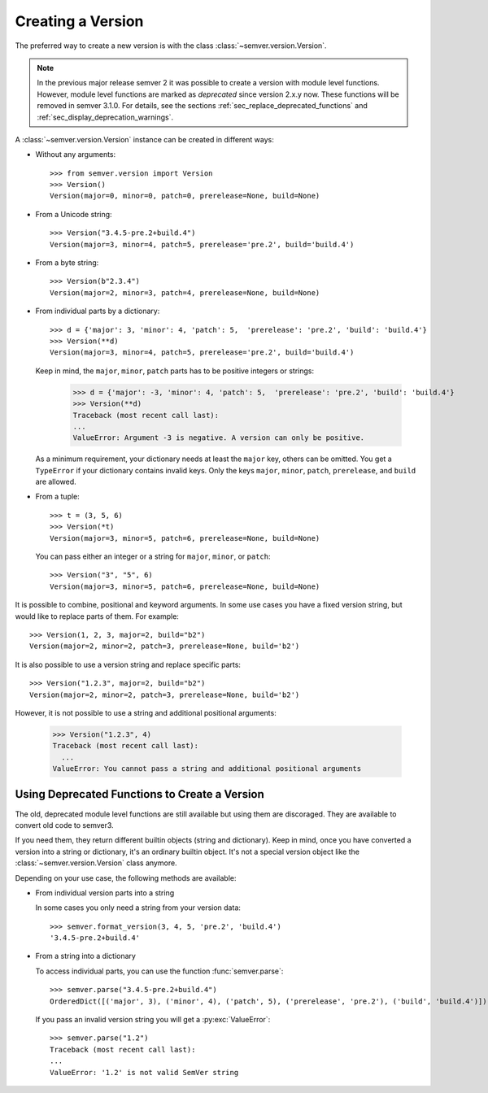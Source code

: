 Creating a Version
==================

.. versionchanged:: 3.0.0

  The former :class:`~semver.version.VersionInfo`
  has been renamed to :class:`~semver.version.Version`.

The preferred way to create a new version is with the class
:class:`~semver.version.Version`.

.. note::

   In the previous major release semver 2 it was possible to
   create a version with module level functions.
   However, module level functions are marked as *deprecated*
   since version 2.x.y now.
   These functions will be removed in semver 3.1.0.
   For details, see the sections :ref:`sec_replace_deprecated_functions`
   and :ref:`sec_display_deprecation_warnings`.

A :class:`~semver.version.Version` instance can be created in different ways:


* Without any arguments::

    >>> from semver.version import Version
    >>> Version()
    Version(major=0, minor=0, patch=0, prerelease=None, build=None)

* From a Unicode string::

    >>> Version("3.4.5-pre.2+build.4")
    Version(major=3, minor=4, patch=5, prerelease='pre.2', build='build.4')

* From a byte string::

    >>> Version(b"2.3.4")
    Version(major=2, minor=3, patch=4, prerelease=None, build=None)

* From individual parts by a dictionary::

    >>> d = {'major': 3, 'minor': 4, 'patch': 5,  'prerelease': 'pre.2', 'build': 'build.4'}
    >>> Version(**d)
    Version(major=3, minor=4, patch=5, prerelease='pre.2', build='build.4')

  Keep in mind, the ``major``, ``minor``, ``patch`` parts has to
  be positive integers or strings:

      >>> d = {'major': -3, 'minor': 4, 'patch': 5,  'prerelease': 'pre.2', 'build': 'build.4'}
      >>> Version(**d)
      Traceback (most recent call last):
      ...
      ValueError: Argument -3 is negative. A version can only be positive.

  As a minimum requirement, your dictionary needs at least the ``major``
  key, others can be omitted. You get a ``TypeError`` if your
  dictionary contains invalid keys.
  Only the keys ``major``, ``minor``, ``patch``, ``prerelease``, and ``build``
  are allowed.

* From a tuple::

    >>> t = (3, 5, 6)
    >>> Version(*t)
    Version(major=3, minor=5, patch=6, prerelease=None, build=None)

  You can pass either an integer or a string for ``major``, ``minor``, or
  ``patch``::

    >>> Version("3", "5", 6)
    Version(major=3, minor=5, patch=6, prerelease=None, build=None)

It is possible to combine, positional and keyword arguments. In
some use cases you have a fixed version string, but would like to
replace parts of them. For example::

    >>> Version(1, 2, 3, major=2, build="b2")
    Version(major=2, minor=2, patch=3, prerelease=None, build='b2')

It is also possible to use a version string and replace specific
parts::

    >>> Version("1.2.3", major=2, build="b2")
    Version(major=2, minor=2, patch=3, prerelease=None, build='b2')

However, it is not possible to use a string and additional positional
arguments:

    >>> Version("1.2.3", 4)
    Traceback (most recent call last):
      ...
    ValueError: You cannot pass a string and additional positional arguments


Using Deprecated Functions to Create a Version
----------------------------------------------

The old, deprecated module level functions are still available but
using them are discoraged. They are available to convert old code
to semver3.

If you need them, they return different builtin objects (string and dictionary).
Keep in mind, once you have converted a version into a string or dictionary,
it's an ordinary builtin object. It's not a special version object like
the :class:`~semver.version.Version` class anymore.

Depending on your use case, the following methods are available:

* From individual version parts into a string

  In some cases you only need a string from your version data::

    >>> semver.format_version(3, 4, 5, 'pre.2', 'build.4')
    '3.4.5-pre.2+build.4'

* From a string into a dictionary

  To access individual parts, you can use the function :func:`semver.parse`::

    >>> semver.parse("3.4.5-pre.2+build.4")
    OrderedDict([('major', 3), ('minor', 4), ('patch', 5), ('prerelease', 'pre.2'), ('build', 'build.4')])

  If you pass an invalid version string you will get a :py:exc:`ValueError`::

    >>> semver.parse("1.2")
    Traceback (most recent call last):
    ...
    ValueError: '1.2' is not valid SemVer string
